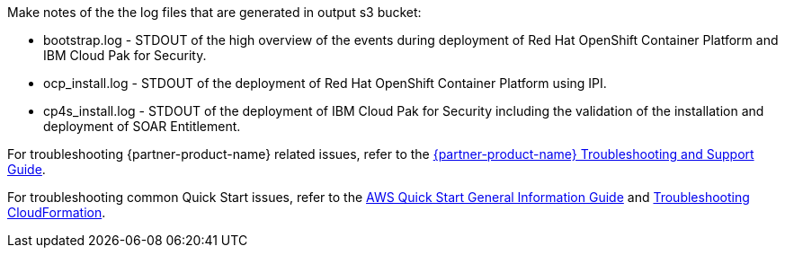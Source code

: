 // Add any unique troubleshooting steps here.
Make notes of the the log files that are generated in output s3 bucket: 

* bootstrap.log - STDOUT of the high overview of the events during deployment of Red Hat OpenShift Container Platform and IBM Cloud Pak for Security.  
* ocp_install.log - STDOUT of the deployment of Red Hat OpenShift Container Platform using IPI.
* cp4s_install.log - STDOUT of the deployment of IBM Cloud Pak for Security including the validation of the installation and deployment of SOAR Entitlement.

For troubleshooting {partner-product-name} related issues, refer to the https://www.ibm.com/docs/en/SSTDPP_1.10/docs/scp-core/support.html[{partner-product-name} Troubleshooting and Support Guide^].

For troubleshooting common Quick Start issues, refer to the https://fwd.aws/rA69w?[AWS Quick Start General Information Guide^] and https://docs.aws.amazon.com/AWSCloudFormation/latest/UserGuide/troubleshooting.html[Troubleshooting CloudFormation^].

// == Resources
// Uncomment section and add links to any external resources that are specified by the partner.